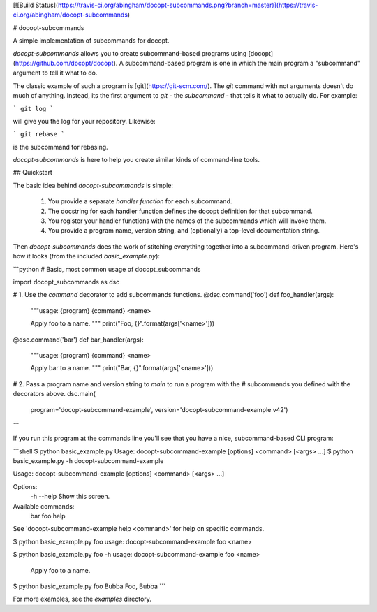 [![Build Status](https://travis-ci.org/abingham/docopt-subcommands.png?branch=master)](https://travis-ci.org/abingham/docopt-subcommands)

# docopt-subcommands

A simple implementation of subcommands for docopt.

`docopt-subcommands` allows you to create subcommand-based programs
using [docopt](https://github.com/docopt/docopt). A subcommand-based program is
one in which the main program a "subcommand" argument to tell it what to do.

The classic example of such a program is [git](https://git-scm.com/). The `git`
command with not arguments doesn't do much of anything. Instead, its the first
argument to `git` - the *subcommand* - that tells it what to actually do. For
example:

```
git log
```

will give you the log for your repository. Likewise:

```
git rebase
```

is the subcommand for rebasing.

`docopt-subcommands` is here to help you create similar kinds of command-line
tools.

## Quickstart

The basic idea behind `docopt-subcommands` is simple:

 1. You provide a separate *handler function* for each subcommand.
 2. The docstring for each handler function defines the docopt definition for
    that subcommand.
 3. You register your handler functions with the names of the subcommands which
    will invoke them.
 4. You provide a program name, version string, and (optionally) a top-level
    documentation string.

Then `docopt-subcommands` does the work of stitching everything together into a
subcommand-driven program. Here's how it looks (from the included `basic_example.py`):

```python
# Basic, most common usage of docopt_subcommands

import docopt_subcommands as dsc


# 1. Use the `command` decorator to add subcommands functions.
@dsc.command('foo')
def foo_handler(args):
    """usage: {program} {command} <name>

    Apply foo to a name.
    """
    print("Foo, {}".format(args['<name>']))


@dsc.command('bar')
def bar_handler(args):
    """usage: {program} {command} <name>

    Apply bar to a name.
    """
    print("Bar, {}".format(args['<name>']))


# 2. Pass a program name and version string to `main` to run a program with the
# subcommands you defined with the decorators above.
dsc.main(
    program='docopt-subcommand-example',
    version='docopt-subcommand-example v42')
```

If you run this program at the commands line you'll see that you have a nice,
subcommand-based CLI program:

```shell
$ python basic_example.py
Usage: docopt-subcommand-example [options] <command> [<args> ...]
$ python basic_example.py -h
docopt-subcommand-example

Usage: docopt-subcommand-example [options] <command> [<args> ...]

Options:
  -h --help     Show this screen.

Available commands:
  bar
  foo
  help

See 'docopt-subcommand-example help <command>' for help on specific commands.

$ python basic_example.py foo
usage: docopt-subcommand-example foo <name>

$ python basic_example.py foo -h
usage: docopt-subcommand-example foo <name>

    Apply foo to a name.

$ python basic_example.py foo Bubba
Foo, Bubba
```

For more examples, see the `examples` directory.


